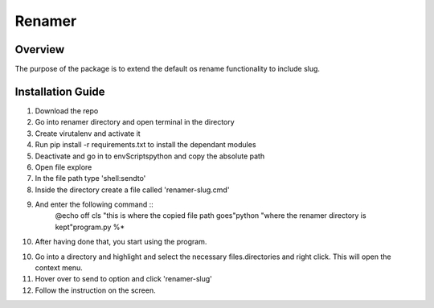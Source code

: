 Renamer
=======================

Overview
---------
The purpose of the package is to extend the default os rename functionality
to include slug.

Installation Guide
---------
1. Download the repo

2. Go into renamer directory and open terminal in the directory

3. Create virutalenv and activate it

4. Run pip install -r requirements.txt to install the dependant modules

5. Deactivate and go in to env\Scripts\python and copy the absolute path

6. Open file explore

7. In the file path type 'shell:sendto'

8. Inside the directory create a file called 'renamer-slug.cmd'

9. And enter the following command ::
        @echo off
        cls
        "this is where the copied file path goes"\python "where the renamer directory is kept"\program.py %*

10. After having done that, you start using the program.

10. Go into a directory and highlight and select the necessary files.directories and right click. This will open the context menu.

11. Hover over to send to option and click 'renamer-slug'

12. Follow the instruction on the screen.

